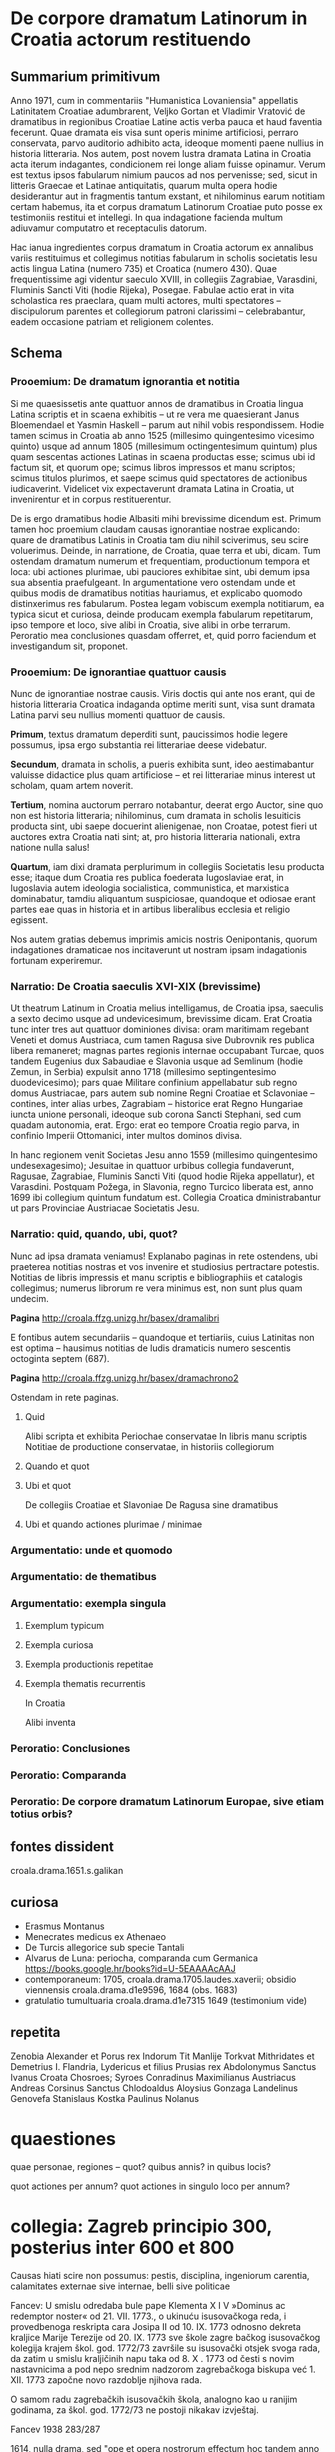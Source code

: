 * De corpore dramatum Latinorum in Croatia actorum restituendo

** Summarium primitivum

Anno 1971, cum in commentariis "Humanistica Lovaniensia" appellatis Latinitatem Croatiae adumbrarent, Veljko Gortan et Vladimir Vratović de dramatibus in regionibus Croatiae Latine actis verba pauca et haud faventia fecerunt. Quae dramata eis visa sunt operis minime artificiosi, perraro conservata, parvo auditorio adhibito acta, ideoque momenti paene nullius in historia litteraria. Nos autem, post novem lustra dramata Latina in Croatia acta iterum indagantes, condicionem rei longe aliam fuisse opinamur. Verum est textus ipsos fabularum nimium paucos ad nos pervenisse; sed, sicut in litteris Graecae et Latinae antiquitatis, quarum multa opera hodie desiderantur aut in fragmentis tantum exstant, et nihilominus earum notitiam certam habemus, ita et corpus dramatum Latinorum Croatiae puto posse ex testimoniis restitui et intellegi. In qua indagatione facienda multum adiuvamur computatro et receptaculis datorum.

Hac ianua ingredientes corpus dramatum in Croatia actorum ex annalibus variis restituimus et collegimus notitias fabularum in scholis societatis Iesu actis lingua Latina (numero 735) et Croatica (numero 430). Quae frequentissime agi videntur saeculo XVIII, in collegiis Zagrabiae, Varasdini, Fluminis Sancti Viti (hodie Rijeka), Posegae. Fabulae actio erat in vita scholastica res praeclara, quam multi actores, multi spectatores – discipulorum parentes et collegiorum patroni clarissimi – celebrabantur, eadem occasione patriam et religionem colentes.

** Schema
*** Prooemium: De dramatum ignorantia et notitia

Si me quaesissetis ante quattuor annos de dramatibus in Croatia lingua Latina scriptis et in scaena exhibitis -- ut re vera me quaesierant Janus Bloemendael et Yasmin Haskell -- parum aut nihil vobis respondissem. Hodie tamen scimus in Croatia ab anno 1525 (millesimo quingentesimo vicesimo quinto) usque ad annum 1805 (millesimum octingentesimum quintum) plus quam sescentas actiones Latinas in scaena productas esse; scimus ubi id factum sit, et quorum ope; scimus libros impressos et manu scriptos; scimus titulos plurimos, et saepe scimus quid spectatores de actionibus iudicaverint. Videlicet vix expectaverunt dramata Latina in Croatia, ut invenirentur et in corpus restituerentur.

De is ergo dramatibus hodie Albasiti mihi brevissime dicendum est. Primum tamen hoc proemium claudam causas ignorantiae nostrae explicando: quare de dramatibus Latinis in Croatia tam diu nihil sciverimus, seu scire voluerimus. Deinde, in narratione, de Croatia, quae terra et ubi, dicam. Tum ostendam dramatum numerum et frequentiam, productionum tempora et loca: ubi actiones plurimae, ubi pauciores exhibitae sint, ubi demum ipsa sua absentia praefulgeant. In argumentatione vero ostendam unde et quibus modis de dramatibus notitias hauriamus, et explicabo quomodo distinxerimus res fabularum. Postea legam vobiscum exempla notitiarum, ea typica sicut et curiosa, deinde producam exempla fabularum repetitarum, ipso tempore et loco, sive alibi in Croatia, sive alibi in orbe terrarum. Peroratio mea conclusiones quasdam offerret, et, quid porro faciendum et investigandum sit, proponet.

*** Prooemium: De ignorantiae quattuor causis

Nunc de ignorantiae nostrae causis. Viris doctis qui ante nos erant, qui de historia litteraria Croatica indaganda optime meriti sunt, visa sunt dramata Latina parvi seu nullius momenti quattuor de causis.

*Primum*, textus dramatum deperditi sunt, paucissimos hodie legere possumus, ipsa ergo substantia rei litterariae deese videbatur.

*Secundum*, dramata in scholis, a pueris exhibita sunt, ideo aestimabantur valuisse didactice plus quam artificiose -- et rei litterariae minus interest ut scholam, quam artem noverit.

*Tertium*, nomina auctorum perraro notabantur, deerat ergo Auctor, sine quo non est historia litteraria; nihilominus, cum dramata in scholis Iesuiticis producta sint, ubi saepe docuerint alienigenae, non Croatae, potest fieri ut auctores extra Croatia nati sint; at, pro historia litteraria nationali, extra natione nulla salus!

*Quartum*, iam dixi dramata perplurimum in collegiis Societatis Iesu producta esse; itaque dum Croatia res publica foederata Iugoslaviae erat, in Iugoslavia autem ideologia socialistica, communistica, et marxistica dominabatur, tamdiu aliquantum suspiciosae, quandoque et odiosae erant partes eae quas in historia et in artibus liberalibus ecclesia et religio egissent.

Nos autem gratias debemus imprimis amicis nostris Oenipontanis, quorum indagationes dramaticae nos incitaverunt ut nostram ipsam indagationis fortunam experiremur.

*** Narratio: De Croatia saeculis XVI-XIX (brevissime)

Ut theatrum Latinum in Croatia melius intelligamus, de Croatia ipsa, saeculis a sexto decimo usque ad undevicesimum, brevissime dicam. Erat Croatia tunc inter tres aut quattuor dominiones divisa: oram maritimam regebant Veneti et domus Austriaca, cum tamen Ragusa sive Dubrovnik res publica libera remaneret; magnas partes regionis internae occupabant Turcae, quos tandem Eugenius dux Sabaudiae e Slavonia usque ad Semlinum (hodie Zemun, in Serbia) expulsit anno 1718 (millesimo septingentesimo duodevicesimo); pars quae Militare confinium appellabatur sub regno domus Austriacae, pars autem sub nomine Regni Croatiae et Sclavoniae -- contines, inter alias urbes, Zagrabiam -- historice erat Regno Hungariae iuncta unione personali, ideoque sub corona Sancti Stephani, sed cum quadam autonomia, erat. Ergo: erat eo tempore Croatia regio parva, in confinio Imperii Ottomanici, inter multos dominos divisa.

In hanc regionem venit Societas Jesu anno 1559 (millesimo quingentesimo undesexagesimo); Jesuitae in quattuor urbibus collegia fundaverunt, Ragusae, Zagrabiae, Fluminis Sancti Viti (quod hodie Rijeka appellatur), et Varasdini. Postquam Požega, in Slavonia, regno Turcico liberata est, anno 1699 ibi collegium quintum fundatum est. Collegia Croatica dministrabantur ut pars Provinciae Austriacae Societatis Jesu.

*** Narratio: quid, quando, ubi, quot?

Nunc ad ipsa dramata veniamus! Explanabo paginas in rete ostendens, ubi praeterea notitias nostras et vos invenire et studiosius pertractare potestis. Notitias de libris impressis et manu scriptis e bibliographiis et catalogis collegimus; numerus librorum re vera minimus est, non sunt plus quam undecim.

*Pagina* http://croala.ffzg.unizg.hr/basex/dramalibri

E fontibus autem secundariis -- quandoque et tertiariis, cuius Latinitas non est optima -- hausimus notitias de ludis dramaticis numero sescentis octoginta septem (687).

*Pagina* http://croala.ffzg.unizg.hr/basex/dramachrono2



Ostendam in rete paginas.


**** Quid

Alibi scripta et exhibita
Periochae conservatae
In libris manu scriptis
Notitiae de productione conservatae, in historiis collegiorum

**** Quando et quot

**** Ubi et quot

De collegiis Croatiae et Slavoniae
De Ragusa sine dramatibus

**** Ubi et quando actiones plurimae / minimae

*** Argumentatio: unde et quomodo

*** Argumentatio: de thematibus

*** Argumentatio: exempla singula

**** Exemplum typicum

**** Exempla curiosa

**** Exempla productionis repetitae

**** Exempla thematis recurrentis

In Croatia

Alibi inventa

*** Peroratio: Conclusiones

*** Peroratio: Comparanda

*** Peroratio: De corpore dramatum Latinorum Europae, sive etiam totius orbis?

** fontes dissident

croala.drama.1651.s.galikan

** curiosa
+ Erasmus Montanus
+ Menecrates medicus ex Athenaeo
+ De Turcis allegorice sub specie Tantali
+ Alvarus de Luna: periocha, comparanda cum Germanica https://books.google.hr/books?id=U-5EAAAAcAAJ
+ contemporaneum: 1705, croala.drama.1705.laudes.xaverii; obsidio viennensis croala.drama.d1e9596, 1684 (obs. 1683)
+ gratulatio tumultuaria croala.drama.d1e7315 1649 (testimonium vide)

** repetita
Zenobia
Alexander et Porus rex Indorum
Tit Manlije Torkvat
Mithridates et Demetrius I.
Flandria, Lydericus et filius
Prusias rex
Abdolonymus
Sanctus Ivanus Croata
Chosroes; Syroes
Conradinus
Maximilianus Austriacus
Andreas Corsinus
Sanctus Chlodoaldus
Aloysius Gonzaga
Landelinus
Genovefa
Stanislaus Kostka
Paulinus Nolanus

* quaestiones
quae personae, regiones -- quot? quibus annis? in quibus locis?

quot actiones per annum?
quot actiones in singulo loco per annum?

* collegia: Zagreb principio 300, posterius inter 600 et 800

Causas hiati scire non possumus: pestis, disciplina, ingeniorum carentia, calamitates externae sive internae, belli sive politicae

Fancev: U smislu odredaba bule pape Klementa X I V »Dominus ac
redemptor noster« od 21. VII. 1773., o ukinuću isusovačkoga reda,
i provedbenoga reskripta cara Josipa II od 10. IX. 1773 odnosno
dekreta kraljice Marije Terezije od 20. IX. 1773 sve škole zagre­
bačkog isusovačkog kolegija krajem škol. god. 1772/73 završile su
isusovački otsjek svoga rada, da zatim u smislu kraljičinih napu­
taka od 8. X . 1773 od česti s novim nastavnicima a pod nepo­
srednim nadzorom zagrebačkoga biskupa već 1. XII. 1773 započne
novo razdoblje njihova rada.

O samom radu zagrebačkih isusovačkih škola, analogno kao
u ranijim godinama, za škol. god. 1772/73 ne postoji nikakav
izvještaj.

Fancev 1938 283/287

1614, nulla drama, sed "ope et opera nostrorum effectum hoc tandem
anno sit, quod pluribus jam annis frustra fuerat optatum, ut processio
Corp. Christi pacifice cum capitularibus perageretur... Recitata a
nostris etiam scholaribus carmina patrio sermone ad stationes in
processione hac." (Fancev 1937, 34)

1682, "esto plurium fuerit tentata valetudo et metus ingens in
hominibus, cum pestifera lues ad urbem Varasdinensem, pagum quendam
Novaki dictum corripuisset et inde non longo post tempore sese latius
diffudisset ac in ipsam Urbem demum irrepsisset.  Qua de causa scholae
nostrae nulli patuerunt a Septembri mense, qui ad initium studiosos
manu misit." (Fancev 1937, 116)

1691, "Circa initium Augusti ob timorem pestis scholae fuerunt:
praepropere nimis dissolutae, collecta est deinde Juventus ad finem
Novembris, et consuetis pro ascensu probationibus subiecta." (Fancev 1937, 125)

**** Disciplina

1690, "Quod universim de gymnasii nostri juventute
memorari laude potest, illud e primis est nonnullorum arrogantem
quandam contumaciam, mores minus compositos et quibusdam in
rebus plus aequo majorem agendi licentiam, tam forti et constanti
disciplinae scholasticae accuratione temperatam, pressamque esse,
ut sub autumni exitum, cum finem laboribus scholasticis imponimus,
nemo civium hortorum aut vinearum suarum damnum studiosorum
injuria factum quereretur; cum alias nullus annus a culpa hac
omnino innocens exierit, ipsaque locorum propinquitas sponte ad
damna aliena curiositatem oculorum et gustus cupiditatem invitet." (Fancev 1937, 124)

1692, "In disciplina scholastica rigori pristino restituenda allaboratum est serio et cum op tato fructu. Unde concitatores turbarum et contumaces programmate publico proscripti sunt 8, alij poenitentijs publicis castigati; erniciosus chartifoliorum lusus, ex quo notabile juventuti detrimentum in litteris et moribus enascebatur, magna ex parte deferbuit, postquam in primipilos castigationibus publicis et ab ipso etiam loci Ordinario rejectione a suscipiendis ordinibus sacris animaduersum est. Iis praeterea, qui aetate matura, ingenio vero ad tractandas litteras aut exiguo, aut nullo praediti fuerant, persuasum est, ut scholis relictis honesto sese opificio addicerent." (Fancev 1937, 125)

